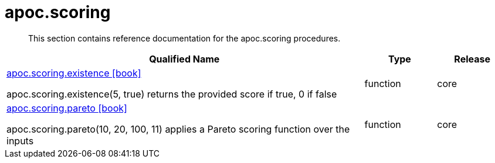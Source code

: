 ////
This file is generated by DocsTest, so don't change it!
////

= apoc.scoring
:description: This section contains reference documentation for the apoc.scoring procedures.

[abstract]
--
{description}
--

[.procedures, opts=header, cols='5a,1a,1a']
|===
| Qualified Name | Type | Release
|xref::overview/apoc.scoring/apoc.scoring.existence.adoc[apoc.scoring.existence icon:book[]]

apoc.scoring.existence(5, true) returns the provided score if true, 0 if false|[role=type function]
function|[role=release core]
core
|xref::overview/apoc.scoring/apoc.scoring.pareto.adoc[apoc.scoring.pareto icon:book[]]

apoc.scoring.pareto(10, 20, 100, 11) applies a Pareto scoring function over the inputs|[role=type function]
function|[role=release core]
core
|===


